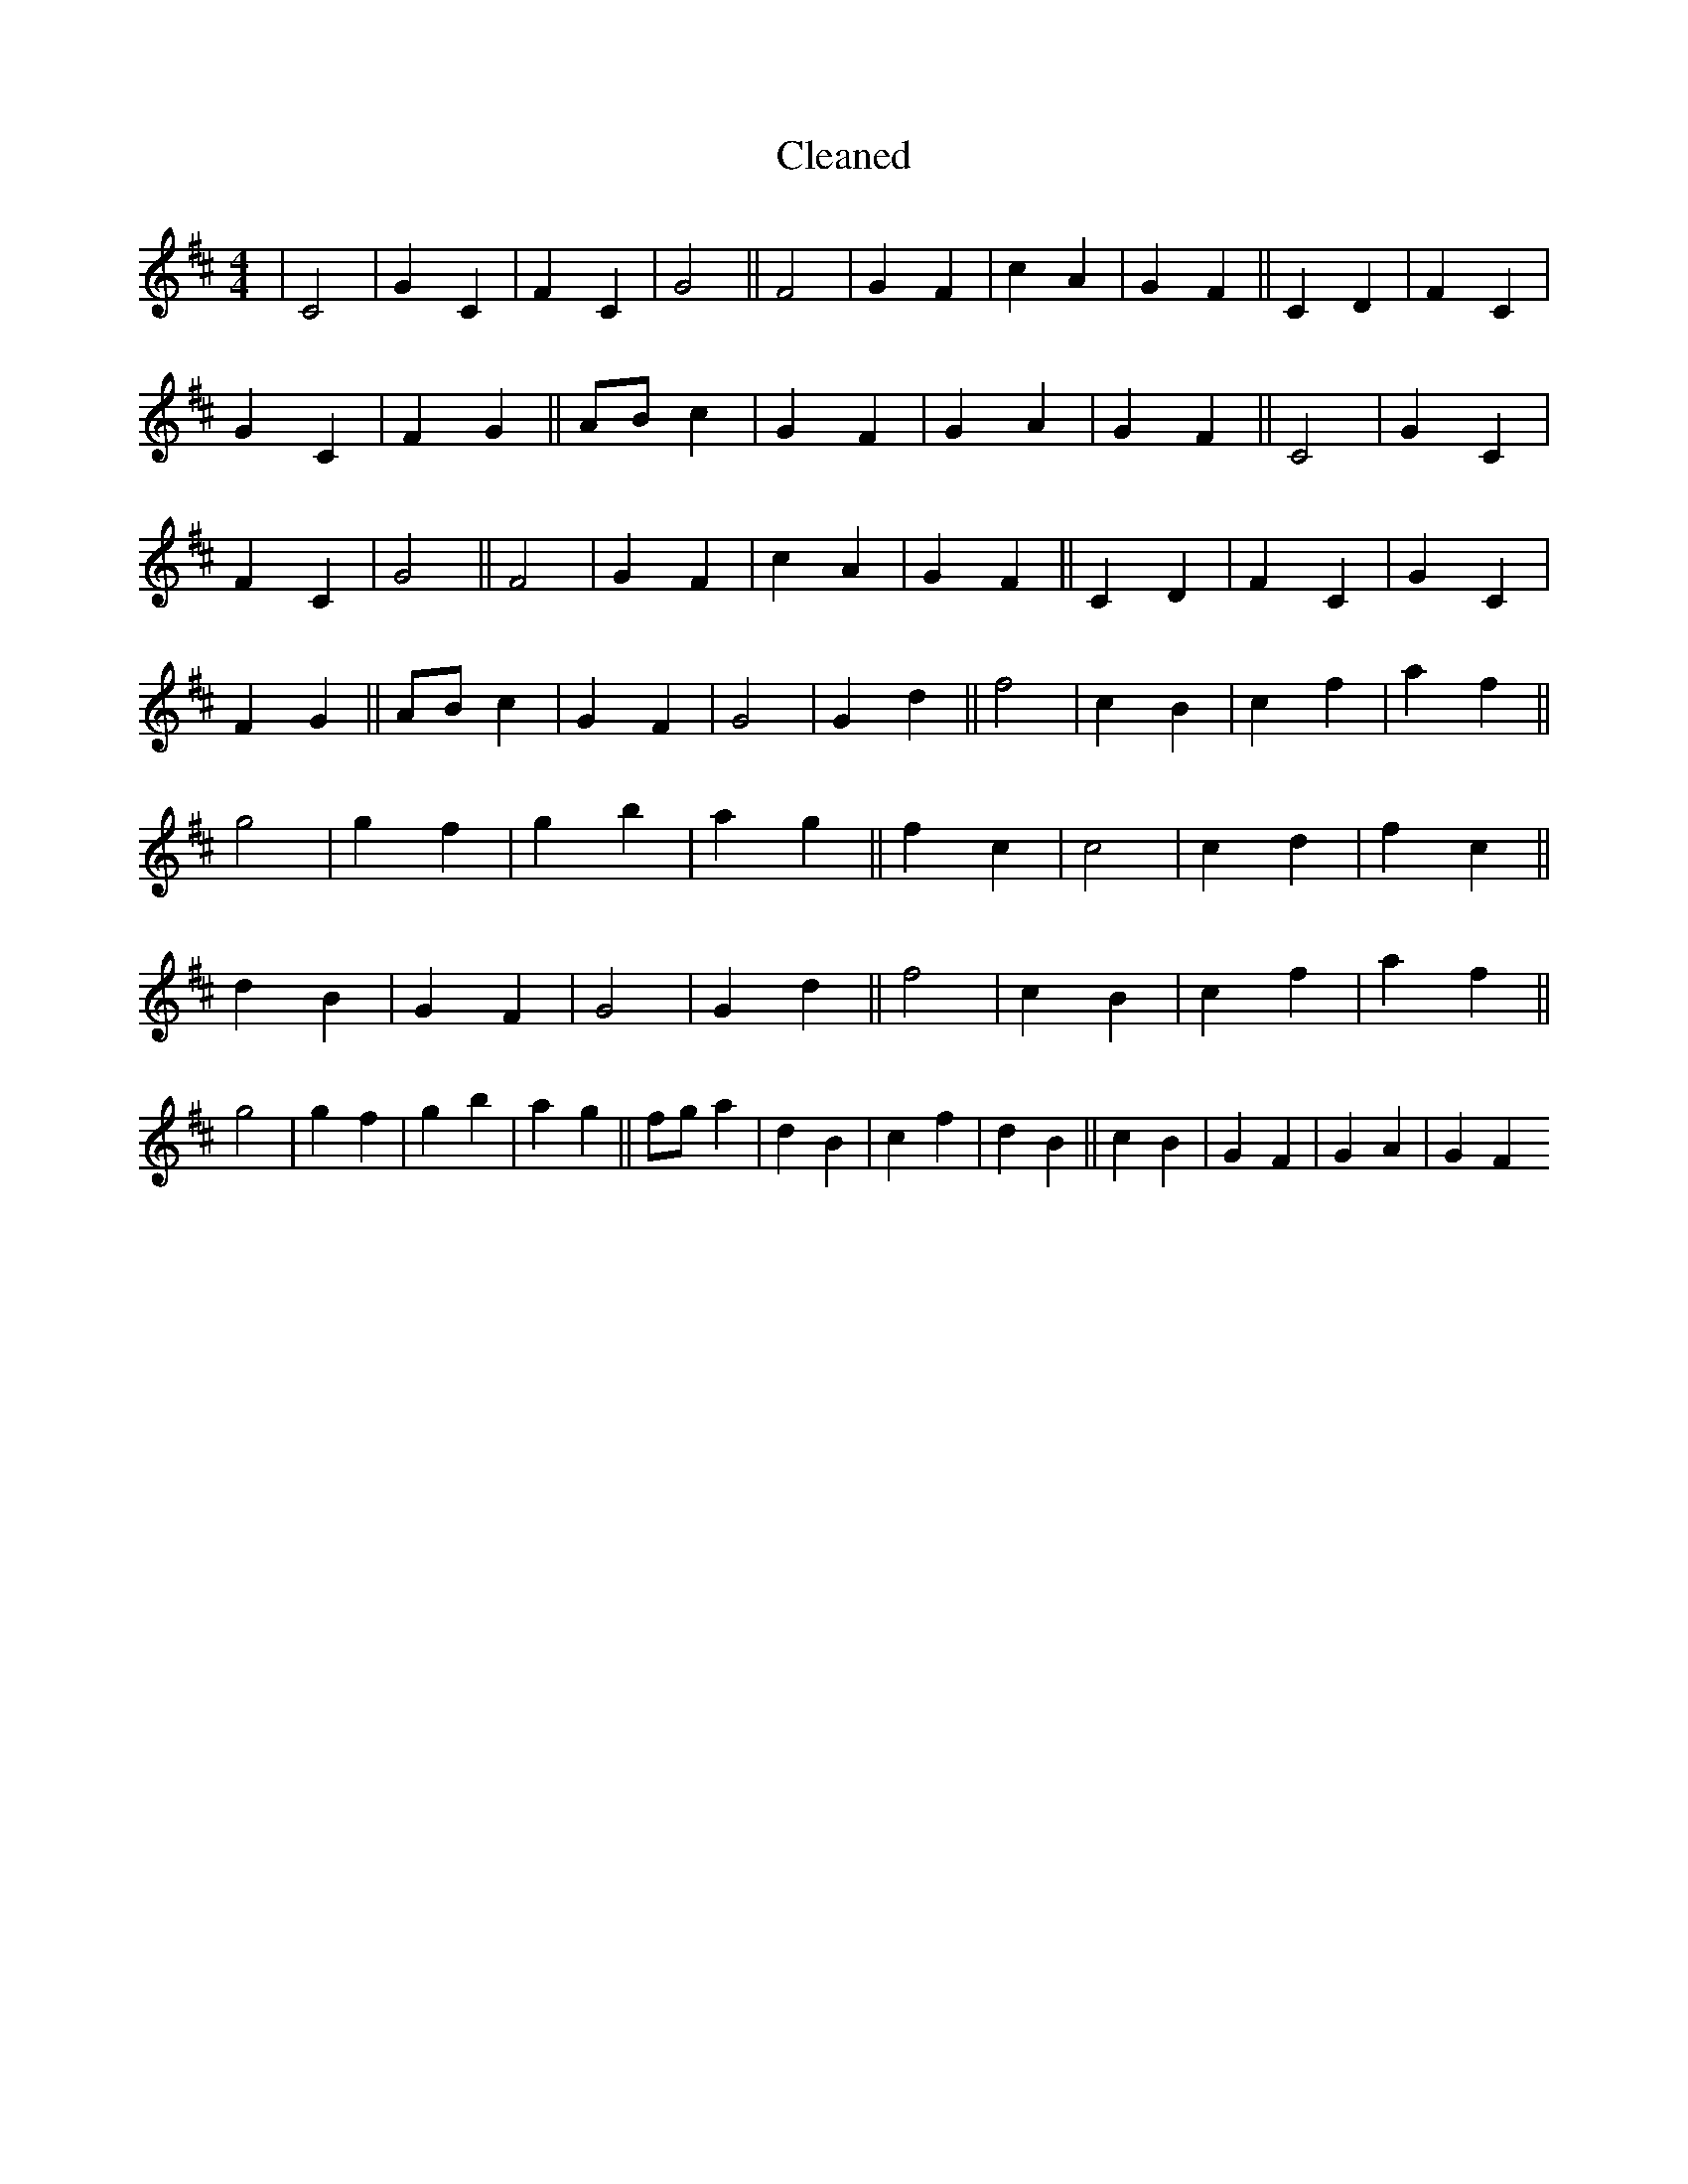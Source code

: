 X:516
T: Cleaned
M:4/4
K: DMaj
|C4|G2C2|F2C2|G4||F4|G2F2|c2A2|G2F2||C2D2|F2C2|G2C2|F2G2||ABc2|G2F2|G2A2|G2F2||C4|G2C2|F2C2|G4||F4|G2F2|c2A2|G2F2||C2D2|F2C2|G2C2|F2G2||ABc2|G2F2|G4|G2d2||f4|c2B2|c2f2|a2f2||g4|g2f2|g2b2|a2g2||f2c2|c4|c2d2|f2c2||d2B2|G2F2|G4|G2d2||f4|c2B2|c2f2|a2f2||g4|g2f2|g2b2|a2g2||fga2|d2B2|c2f2|d2B2||c2B2|G2F2|G2A2|G2F2